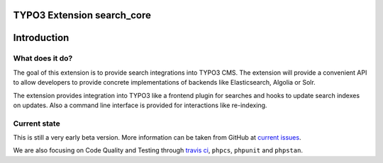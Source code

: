 TYPO3 Extension search_core
===========================

Introduction
============

What does it do?
----------------

The goal of this extension is to provide search integrations into TYPO3 CMS. The extension will
provide a convenient API to allow developers to provide concrete implementations of backends like
Elasticsearch, Algolia or Solr.

The extension provides integration into TYPO3 like a frontend plugin for searches and hooks to
update search indexes on updates. Also a command line interface is provided for interactions like
re-indexing.

Current state
-------------

This is still a very early beta version. More information can be taken from GitHub at
`current issues`_.

We are also focusing on Code Quality and Testing through `travis ci`_, ``phpcs``, ``phpunit`` and
``phpstan``.

.. _current issues: https://github.com/Codappix/search_core/issues
.. _travis ci: https://travis-ci.org/Codappix/search_core

